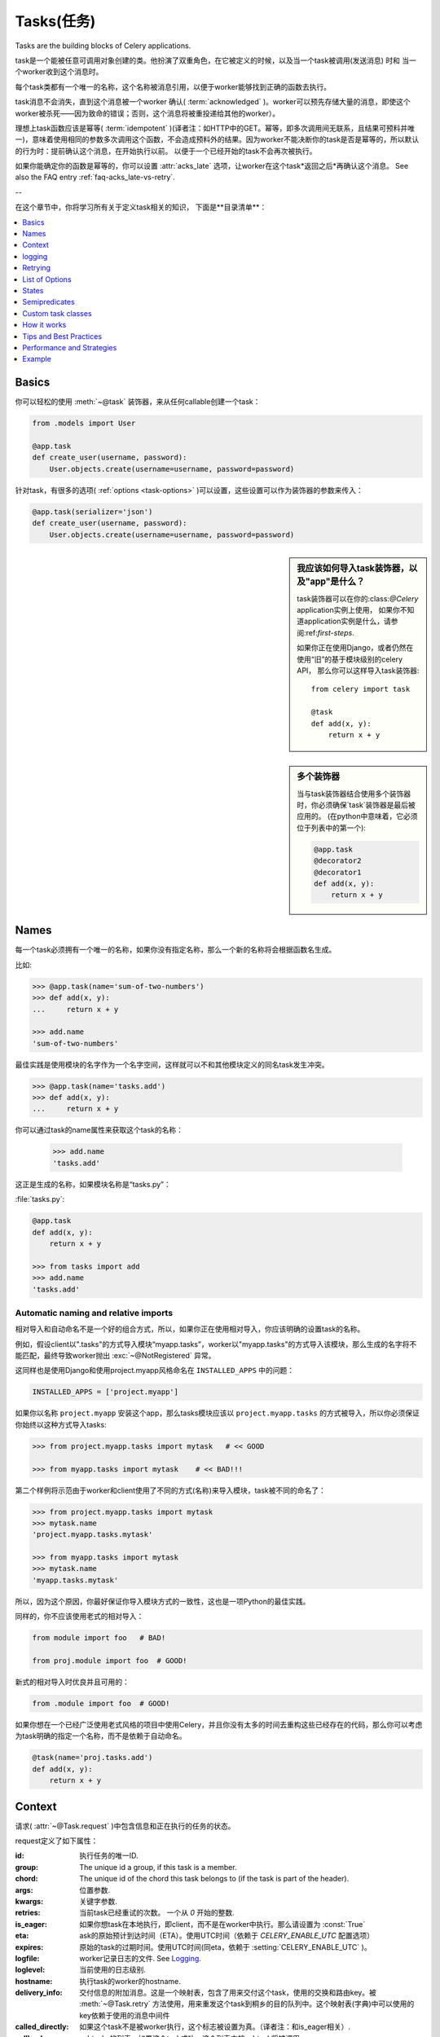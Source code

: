.. _guide-tasks:

=========
Tasks(任务)
=========

Tasks are the building blocks of Celery applications.

task是一个能被任意可调用对象创建的类。他扮演了双重角色，在它被定义的时候，以及当一个task被调用(发送消息) 时和 当一个worker收到这个消息时。

每个task类都有一个唯一的名称，这个名称被消息引用，以便于worker能够找到正确的函数去执行。

task消息不会消失，直到这个消息被一个worker 确认(  :term:`acknowledged`  )。worker可以预先存储大量的消息，即使这个worker被杀死——因为致命的错误；否则，这个消息将被重投递给其他的worker）。

理想上task函数应该是幂等(  :term:`idempotent`  )(译者注：如HTTP中的GET。幂等，即多次调用间无联系，且结果可预料并唯一)，意味着使用相同的参数多次调用这个函数，不会造成预料外的结果。因为worker不能决断你的task是否是幂等的，所以默认的行为时：提前确认这个消息，在开始执行以前。 以便于一个已经开始的task不会再次被执行。

如果你能确定你的函数是幂等的，你可以设置  :attr:`acks_late`  选项，让worker在这个task*返回之后*再确认这个消息。
See also the FAQ entry :ref:`faq-acks_late-vs-retry`.

--

在这个章节中，你将学习所有关于定义task相关的知识，
下面是**目录清单**：

.. contents::
    :local:
    :depth: 1


.. _task-basics:

Basics
======

你可以轻松的使用  :meth:`~@task`  装饰器，来从任何callable创建一个task：

.. code-block:: python

    from .models import User

    @app.task
    def create_user(username, password):
        User.objects.create(username=username, password=password)

针对task，有很多的选项(  :ref:`options <task-options>`  )可以设置，这些设置可以作为装饰器的参数来传入：

.. code-block:: python

    @app.task(serializer='json')
    def create_user(username, password):
        User.objects.create(username=username, password=password)



.. sidebar:: 我应该如何导入task装饰器，以及"app"是什么？

    task装饰器可以在你的:class:`@Celery` application实例上使用，
    如果你不知道application实例是什么，请参阅:ref:`first-steps`.

    如果你正在使用Django，或者仍然在使用“旧”的基于模块级别的celery API，
    那么你可以这样导入task装饰器::

        from celery import task

        @task
        def add(x, y):
            return x + y

.. sidebar:: 多个装饰器

    当与task装饰器结合使用多个装饰器时，你必须确保`task`装饰器是最后被应用的。
    (在python中意味着，它必须位于列表中的第一个):

    .. code-block:: python

        @app.task
        @decorator2
        @decorator1
        def add(x, y):
            return x + y

.. _task-names:

Names
=====

每一个task必须拥有一个唯一的名称，如果你没有指定名称，那么一个新的名称将会根据函数名生成。

比如:

.. code-block:: python

    >>> @app.task(name='sum-of-two-numbers')
    >>> def add(x, y):
    ...     return x + y

    >>> add.name
    'sum-of-two-numbers'

最佳实践是使用模块的名字作为一个名字空间，这样就可以不和其他模块定义的同名task发生冲突。

.. code-block:: python

    >>> @app.task(name='tasks.add')
    >>> def add(x, y):
    ...     return x + y

你可以通过task的name属性来获取这个task的名称：

    >>> add.name
    'tasks.add'

这正是生成的名称，如果模块名称是“tasks.py”：

:file:`tasks.py`:

.. code-block:: python

    @app.task
    def add(x, y):
        return x + y

    >>> from tasks import add
    >>> add.name
    'tasks.add'

.. _task-naming-relative-imports:

Automatic naming and relative imports
-------------------------------------

相对导入和自动命名不是一个好的组合方式，所以，如果你正在使用相对导入，你应该明确的设置task的名称。

例如，假设client以".tasks"的方式导入模块“myapp.tasks”，worker以"myapp.tasks"的方式导入该模块，那么生成的名字将不能匹配，最终导致worker抛出  :exc:`~@NotRegistered`  异常。

这同样也是使用Django和使用project.myapp风格命名在  ``INSTALLED_APPS``  中的问题：

.. code-block:: python

    INSTALLED_APPS = ['project.myapp']

如果你以名称  ``project.myapp``   安装这个app，那么tasks模块应该以  ``project.myapp.tasks``  的方式被导入，所以你必须保证你始终以这种方式导入tasks:

.. code-block:: python

    >>> from project.myapp.tasks import mytask   # << GOOD

    >>> from myapp.tasks import mytask    # << BAD!!!

第二个样例将示范由于worker和client使用了不同的方式(名称)来导入模块，task被不同的命名了：

.. code-block:: python

    >>> from project.myapp.tasks import mytask
    >>> mytask.name
    'project.myapp.tasks.mytask'

    >>> from myapp.tasks import mytask
    >>> mytask.name
    'myapp.tasks.mytask'

所以，因为这个原因，你最好保证你导入模块方式的一致性，这也是一项Python的最佳实践。

同样的，你不应该使用老式的相对导入：

.. code-block:: python

    from module import foo   # BAD!

    from proj.module import foo  # GOOD!

新式的相对导入时优良并且可用的：

.. code-block:: python

    from .module import foo  # GOOD!

如果你想在一个已经广泛使用老式风格的项目中使用Celery，并且你没有太多的时间去重构这些已经存在的代码，那么你可以考虑为task明确的指定一个名称，而不是依赖于自动命名。

.. code-block:: python

    @task(name='proj.tasks.add')
    def add(x, y):
        return x + y

.. _task-request-info:

Context
=======

请求(  :attr:`~@Task.request`  )中包含信息和正在执行的任务的状态。

request定义了如下属性：

:id:  执行任务的唯一ID.

:group: The unique id a group, if this task is a member.

:chord: The unique id of the chord this task belongs to (if the task
        is part of the header).

:args: 位置参数.

:kwargs: 关键字参数.

:retries: 当前task已经重试的次数。
          一个从  `0`  开始的整数.

:is_eager:  如果你想task在本地执行，即client，而不是在worker中执行。那么请设置为  :const:`True`

:eta: ask的原始预计到达时间（ETA）。使用UTC时间（依赖于  `CELERY_ENABLE_UTC`  配置选项）

:expires: 原始的task的过期时间。使用UTC时间(同eta，依赖于  :setting:`CELERY_ENABLE_UTC`  )。

:logfile: worker记录日志的文件.  See `Logging`_.

:loglevel: 当前使用的日志级别.

:hostname: 执行task的worker的hostname.

:delivery_info: 交付信息的附加消息。这是一个映射表，包含了用来交付这个task，使用的交换和路由key。被  :meth:`~@Task.retry`  方法使用，用来重发这个task到桐乡的目的队列中。这个映射表(字典)中可以使用的key依赖于使用的消息中间件

:called_directly: 如果这个task不是被worker执行，这个标志被设置为真。（译者注：和is_eager相关）.

:callbacks: subtasks的列表，如果这个task成功，这个列表中的subtask将被调用.

:errback: subtasks的列表，如果这个task失败，这个列表中的subtask将被调用.

:utc: 如果调用者启用了UTC，那么这个标志设置为True(  :setting:`CELERY_ENABLE_UTC`  ).


.. versionadded:: 3.1

:headers:   消息的headers（可能为`Nonoe`）.

:reply_to:   发送回复的目的地(队列名称).

:correlation_id: Usually the same as the task id, often used in amqp
                 to keep track of what a reply is for.


一个在访问上下文信息的样例task：

.. code-block:: python

    @app.task(bind=True)
    def dump_context(self, x, y):
        print('Executing task id {0.id}, args: {0.args!r} kwargs: {0.kwargs!r}'.format(
                self.request))

``bind`` 参数，意味着这个函数将成为一个"bound method"，所以你可以在一个task类型的实例中，访问它的属性和方法。


.. _task-logging:

logging
=======

worker将自动的为你建立logging，或者你可以手动的配置logging。

一个名为“celery.task”的特殊logger可以被使用，你可以继承这个logger，去自动获取task的名称、唯一task ID作为日志的一部分。

最佳实践是：在你模块的顶部，为你所有的tasks创建一个公共的logger：

.. code-block:: python

    from celery.utils.log import get_task_logger

    logger = get_task_logger(__name__)

    @app.task
    def add(x, y):
        logger.info('Adding {0} + {1}'.format(x, y))
        return x + y

Celery 使用Python的标准logger库，你可以在  :mod:`logging`  模块中找到它的文档。

你也可以使用  :func:`print`  函数，任何写到标准输出和标注错误输出，都会被重定向到logging系统(你可以禁用这个特性，详情参见  :setting:`CELERY_REDIRECT_STDOUTS`  )

.. note::

    The worker will not update the redirection if you create a logger instance
    somewhere in your task or task module.

    If you want to redirect ``sys.stdout`` and ``sys.stderr`` to a custom
    logger you have to enable this manually, for example:

    .. code-block:: python

        import sys

        logger = get_task_logger(__name__)

        @app.task(bind=True)
        def add(self, x, y):
            old_outs = sys.stdout, sys.stderr
            rlevel = self.app.conf.CELERY_REDIRECT_STDOUTS_LEVEL
            try:
                self.app.log.redirect_stdouts_to_logger(logger, rlevel)
                print('Adding {0} + {1}'.format(x, y))
                return x + y
            finally:
                sys.stdout, sys.stderr = old_outs


.. _task-retry:

Retrying
========

:meth:`~@Task.retry`   方法可以用来重新执行这个task，例如发生了可恢复的错误。

当你调用``retry``方法的时候，它将发送一个新的消息，使用相同的task ID，并且它将保证这个新消息，被发送到和原task一样的队列中去。

一个task被重试的同时，也会被作为一个task状态(   :ref:`task-states`  )被记录。所以你可以追踪这个task的进度，使用result实例。


这是一个使用``retry``的样例：

.. code-block:: python

    @app.task(bind=True)
    def send_twitter_status(self, oauth, tweet):
        try:
            twitter = Twitter(oauth)
            twitter.update_status(tweet)
        except (Twitter.FailWhaleError, Twitter.LoginError) as exc:
            raise self.retry(exc=exc)

.. note::

    :meth:`~@Task.retry` 调用将会抛出一个异常，所以任何位于retry之后的代码都将不可达。
    抛出的异常是 :exc:`~@Retry`，它不会被当做一个错误来处理，而是作为一个语义——告知worker
    这个task将被重试。以便在启用了backend的时候，它能够存储正确的状态。

    这是标准的操作流程，除非retry函数的``throw``参数被设置为 :const:`False`。

task装饰器的bind参数，给予了访问``self``(task实例)的能力。

``exc``方法被用来传递异常信息——在日志记录以及存储task结果时使用。
异常信息和traceback信息都将出现在task的状态中(如果启用的backend)

如果这个task拥有``max_retries``属性，那么当达到最大重试次数时
将会再次抛出当前的异常。除非以下几种情况：

- ``exc`` 参数没有传入

    在这种情况下 :exc:`~@MaxRetriesExceeded` 异常将会被抛出

- 当前无异常

    假如当前没有原始异常(original exception)去再次抛出，``exc``参数将会被用来替代之，
    所以：

    .. code-block:: python

        self.retry(exc=Twitter.LoginError())

    将会抛出``exc``参数传入的异常。

.. _task-retry-custom-delay:

Using a custom retry delay
--------------------------

当一个task触发了重试，它可以在执行重试操作前等待一段给定的时间，默认的延时时间被
:attr:`~@Task.default_retry_delay` 属性定义。 默认情况这个值被设置为3分钟。
注意这个延时时间配置的单位是秒（int 或 float）。

你可以提供`countdown`参数给 :meth:`~@Task.retry` 去覆盖默认的延时时间。

.. code-block:: python

    @app.task(bind=True, default_retry_delay=30 * 60)  # retry in 30 minutes.
    def add(self, x, y):
        try:
            …
        except Exception as exc:
            raise self.retry(exc=exc, countdown=60)  # override the default and
                                                     # retry in 1 minute

.. _task-options:

List of Options
===============

task装饰器可以传入若干的选项，来改变这个task的行为。
例如你可以使用 :attr:`rate_limit`选项来设置速率限制。

任何传递给task装饰器的关键字参数，实际上都将被设置为这个resulting task class的一个属性。
这里提供了一份内建属性的列表。

General
-------

.. _task-general-options:

.. attribute:: Task.name

    这个task的注册名称。

    你可以手动的设置这个名称，或者根据当前的module和class的名称自动生成。
    参见 :ref:`task-names`。

.. attribute:: Task.request

    如果这个task被执行，这个属性将包含和当前请求相关的一些信息。
    采用的Thread local storage。

    参见 :ref:`task-request-info`.

.. attribute:: Task.abstract

    抽象类不会被注册，而是用做新的task类型的基类。

.. attribute:: Task.max_retries

    放弃这个task之前的最大重试尝试次数。
    如果重试次数达到这个值，异常 :exc:`~@MaxRetriesExceeded` 将会被抛出。
    *注意:* 由于在异常触发时不会自动重试，所以你必须手动调用 :meth:`~@Task.retry`。

    默认值是3.
    设置为 :const:`None` 将会禁用重试次数限制，即这个task将会一直重试直到成功。

.. attribute:: Task.throws

    预料中的异常类组成的可选元组——不应该被视作一个实际错误。
    Optional tuple of expected error classes that should not be regarded
    as an actual error.

    这个list中的异常，将被视作失败报告给result backend，
    但是worker不会将其作为一个错误记录这个事件，并且没有任何的traceback信息被包含。

    例如:

    .. code-block:: python

        @task(throws=(KeyError, HttpNotFound)):
        def get_foo():
            something()

    Error types:

    - 预期中的错误 (in ``Task.throws``)
        以``INFO``级别记录，不包含traceback信息。

    - 非预期中的错误

        以``ERROR``级别记录，包含traceback信息。

.. attribute:: Task.trail

    默认情况下，task将会记录被调用的subtask(``task.request.children``)。
    并且，将会和最终结果一起被存储到result backend中，调用端可用的访问方式
    ``AsyncResult.children``。

    这个list可能伴随启动大量的subtasks而变动十分庞大，你可以设置这个属性为False来禁用之。

.. attribute:: Task.default_retry_delay

    以秒为单位的默认执行重试等待时间。可以为 :class:`int` 或 :class:`float`。
    默认为3分钟的延时。

.. attribute:: Task.rate_limit

    为这个task类型设置速率限制，将会限制指定帧(frame)时间内可执行该tasks的数量。
    当速率限制生效时，task仍然可以完成，但是可能会需要消耗一定的时间等待启动。

    :const:`None`意味着无速率限制。
    如果这是一个整数或浮点数，将会被解释为：“每秒任务数”。

    可以使用`"/s"`,`"/m"`,`"/h"`追加到数值后面，来指定为按秒、分、时进行速率限制。
    task将会在指定的时间帧内，被均匀地配发出去。

    例如： `"100/m"`(每分钟一百个task)。
    将强制同一woker实例上的两个task的启动时间间隔不小于600ms。

    默认是 :setting:`CELERY_DEFAULT_RATE_LIMIT` 配置，
    如果没有特别的指出速率限制，默认将会被禁用速率限制。

    注意这是*每个worker实例*的速率限制，不是一个全局的速率限制。
    开启一个全局的速率限制(比如：调用一个拥有每秒最大请求次数的API)，你必须限制到一个给定队列。
    you must restrict to a given queue.

.. attribute:: Task.time_limit


    这个task以秒为单位的hard执行限制时间（hard time limit）。
    如果没有设置，将使用worker的默认值。

.. attribute:: Task.soft_time_limit

    这个task以秒为单位的soft执行限制时间(soft time limit)。
    如果没有设置，将使用worker的默认值。

.. attribute:: Task.ignore_result

    不存储task的状态。
    注意：这意味着你不能使用 :class:`~celery.result.AsyncResult` 去检查这个task是否已经ready，
    或者是去获得这个task的返回值。

.. attribute:: Task.store_errors_even_if_ignored

    如果设置为 :const:`True`，即使这个task被配置为ignore result，也会存储errors信息。

.. attribute:: Task.send_error_emails

    发送email，每当这个类型的task执行失败的时候。
    默认为 :setting:`CELERY_SEND_TASK_ERROR_EMAILS`  配置。
    查阅 :ref:`conf-error-mails` 获取更多信息

.. attribute:: Task.ErrorMail

    如果这个task启用了send_error_emails，那么这是定义发送error mails逻辑的类。
    this is the class defining the logic to send error mails.

.. attribute:: Task.serializer

    一个字符串标记默认使用的序列化方法。

    默认为 :setting:`CELERY_TASK_SERIALIZER` 配置。
    可以是`picke`、`json`、`yaml`或者其他自定义的已经被注册到 :mod:`kombu.serialization.registry`的序列化方法。

    查阅 :ref:`calling-serializers` 获取更多信息.

.. attribute:: Task.compression

    一个字符串，标记默认使用的压缩方案。

    默认为 :setting:`CELERY_MESSAGE_COMPRESSION`。
    可以是`gzip`、`bzip2`、或者其他自定义的已经注册到 :mod:`kombu.compression` 注册表的压缩方案。

    查阅 :ref:`calling-compression` 获取更多信息。

.. attribute:: Task.backend

    这个任务的结果的store backend。
    默认为 :setting:`CELERY_RESULT_BACKEND` 配置。

.. attribute:: Task.acks_late

    如果设置为 :const:`True` ，这个task的消息将会在task*执行后*被确认，
    而*不是开始前*（默认的行为。译者注：参照幂等）

    注意,这意味着个任务可能被执行两次,如果worker在执行中途崩溃，
    可能这对于某些application来说是可以接受的。

    全局的默认设置可以通过 :setting:`CELERY_ACKS_LATE` 来重写。

.. _task-track-started:

.. attribute:: Task.track_started

    If :const:`True` the task will report its status as "started"
    when the task is executed by a worker.
    The default value is :const:`False` as the normal behaviour is to not
    report that level of granularity. Tasks are either pending, finished,
    or waiting to be retried.  Having a "started" status can be useful for
    when there are long running tasks and there is a need to report which
    task is currently running.

    The host name and process id of the worker executing the task
    will be available in the state metadata (e.g. `result.info['pid']`)

    The global default can be overridden by the
    :setting:`CELERY_TRACK_STARTED` setting.


.. seealso::

    The API reference for :class:`~@Task`.

.. _task-states:

States
======

Celery can keep track of the tasks current state.  The state also contains the
result of a successful task, or the exception and traceback information of a
failed task.

There are several *result backends* to choose from, and they all have
different strengths and weaknesses (see :ref:`task-result-backends`).

During its lifetime a task will transition through several possible states,
and each state may have arbitrary metadata attached to it.  When a task
moves into a new state the previous state is
forgotten about, but some transitions can be deducted, (e.g. a task now
in the :state:`FAILED` state, is implied to have been in the
:state:`STARTED` state at some point).

There are also sets of states, like the set of
:state:`FAILURE_STATES`, and the set of :state:`READY_STATES`.

The client uses the membership of these sets to decide whether
the exception should be re-raised (:state:`PROPAGATE_STATES`), or whether
the state can be cached (it can if the task is ready).

You can also define :ref:`custom-states`.

.. _task-result-backends:

Result Backends
---------------

If you want to keep track of tasks or need the return values, then Celery
must store or send the states somewhere so that they can be retrieved later.
There are several built-in result backends to choose from: SQLAlchemy/Django ORM,
Memcached, RabbitMQ (amqp), MongoDB, and Redis -- or you can define your own.

No backend works well for every use case.
You should read about the strengths and weaknesses of each backend, and choose
the most appropriate for your needs.


.. seealso::

    :ref:`conf-result-backend`

RabbitMQ Result Backend
~~~~~~~~~~~~~~~~~~~~~~~

The RabbitMQ result backend (amqp) is special as it does not actually *store*
the states, but rather sends them as messages.  This is an important difference as it
means that a result *can only be retrieved once*; If you have two processes
waiting for the same result, one of the processes will never receive the
result!

Even with that limitation, it is an excellent choice if you need to receive
state changes in real-time.  Using messaging means the client does not have to
poll for new states.

There are several other pitfalls you should be aware of when using the
RabbitMQ result backend:

* Every new task creates a new queue on the server, with thousands of tasks
  the broker may be overloaded with queues and this will affect performance in
  negative ways. If you're using RabbitMQ then each queue will be a separate
  Erlang process, so if you're planning to keep many results simultaneously you
  may have to increase the Erlang process limit, and the maximum number of file
  descriptors your OS allows.

* Old results will be cleaned automatically, based on the
  :setting:`CELERY_TASK_RESULT_EXPIRES` setting.  By default this is set to
  expire after 1 day: if you have a very busy cluster you should lower
  this value.

For a list of options supported by the RabbitMQ result backend, please see
:ref:`conf-amqp-result-backend`.


Database Result Backend
~~~~~~~~~~~~~~~~~~~~~~~

Keeping state in the database can be convenient for many, especially for
web applications with a database already in place, but it also comes with
limitations.

* Polling the database for new states is expensive, and so you should
  increase the polling intervals of operations such as `result.get()`.

* Some databases use a default transaction isolation level that
  is not suitable for polling tables for changes.

  In MySQL the default transaction isolation level is `REPEATABLE-READ`, which
  means the transaction will not see changes by other transactions until the
  transaction is committed.  It is recommended that you change to the
  `READ-COMMITTED` isolation level.


.. _task-builtin-states:

Built-in States
---------------

.. state:: PENDING

PENDING
~~~~~~~

Task is waiting for execution or unknown.
Any task id that is not known is implied to be in the pending state.

.. state:: STARTED

STARTED
~~~~~~~

Task has been started.
Not reported by default, to enable please see :attr:`@Task.track_started`.

:metadata: `pid` and `hostname` of the worker process executing
           the task.

.. state:: SUCCESS

SUCCESS
~~~~~~~

Task has been successfully executed.

:metadata: `result` contains the return value of the task.
:propagates: Yes
:ready: Yes

.. state:: FAILURE

FAILURE
~~~~~~~

Task execution resulted in failure.

:metadata: `result` contains the exception occurred, and `traceback`
           contains the backtrace of the stack at the point when the
           exception was raised.
:propagates: Yes

.. state:: RETRY

RETRY
~~~~~

Task is being retried.

:metadata: `result` contains the exception that caused the retry,
           and `traceback` contains the backtrace of the stack at the point
           when the exceptions was raised.
:propagates: No

.. state:: REVOKED

REVOKED
~~~~~~~

Task has been revoked.

:propagates: Yes

.. _custom-states:

Custom states
-------------

You can easily define your own states, all you need is a unique name.
The name of the state is usually an uppercase string.  As an example
you could have a look at :mod:`abortable tasks <~celery.contrib.abortable>`
which defines its own custom :state:`ABORTED` state.

Use :meth:`~@Task.update_state` to update a task's state::

    @app.task(bind=True)
    def upload_files(self, filenames):
        for i, file in enumerate(filenames):
            if not self.request.called_directly:
                self.update_state(state='PROGRESS',
                    meta={'current': i, 'total': len(filenames)})


Here I created the state `"PROGRESS"`, which tells any application
aware of this state that the task is currently in progress, and also where
it is in the process by having `current` and `total` counts as part of the
state metadata.  This can then be used to create e.g. progress bars.

.. _pickling_exceptions:

Creating pickleable exceptions
------------------------------

A rarely known Python fact is that exceptions must conform to some
simple rules to support being serialized by the pickle module.

Tasks that raise exceptions that are not pickleable will not work
properly when Pickle is used as the serializer.

To make sure that your exceptions are pickleable the exception
*MUST* provide the original arguments it was instantiated
with in its ``.args`` attribute.  The simplest way
to ensure this is to have the exception call ``Exception.__init__``.

Let's look at some examples that work, and one that doesn't:

.. code-block:: python


    # OK:
    class HttpError(Exception):
        pass

    # BAD:
    class HttpError(Exception):

        def __init__(self, status_code):
            self.status_code = status_code

    # OK:
    class HttpError(Exception):

        def __init__(self, status_code):
            self.status_code = status_code
            Exception.__init__(self, status_code)  # <-- REQUIRED


So the rule is:
For any exception that supports custom arguments ``*args``,
``Exception.__init__(self, *args)`` must be used.

There is no special support for *keyword arguments*, so if you
want to preserve keyword arguments when the exception is unpickled
you have to pass them as regular args:

.. code-block:: python

    class HttpError(Exception):

        def __init__(self, status_code, headers=None, body=None):
            self.status_code = status_code
            self.headers = headers
            self.body = body

            super(HttpError, self).__init__(status_code, headers, body)

.. _task-semipredicates:

Semipredicates
==============

The worker wraps the task in a tracing function which records the final
state of the task.  There are a number of exceptions that can be used to
signal this function to change how it treats the return of the task.

.. _task-semipred-ignore:

Ignore
------

The task may raise :exc:`~@Ignore` to force the worker to ignore the
task.  This means that no state will be recorded for the task, but the
message is still acknowledged (removed from queue).

This can be used if you want to implement custom revoke-like
functionality, or manually store the result of a task.

Example keeping revoked tasks in a Redis set:

.. code-block:: python

    from celery.exceptions import Ignore

    @app.task(bind=True)
    def some_task(self):
        if redis.ismember('tasks.revoked', self.request.id):
            raise Ignore()

Example that stores results manually:

.. code-block:: python

    from celery import states
    from celery.exceptions import Ignore

    @app.task(bind=True)
    def get_tweets(self, user):
        timeline = twitter.get_timeline(user)
        if not self.request.called_directly:
            self.update_state(state=states.SUCCESS, meta=timeline)
        raise Ignore()

.. _task-semipred-reject:

Reject
------

The task may raise :exc:`~@Reject` to reject the task message using
AMQPs ``basic_reject`` method.  This will not have any effect unless
:attr:`Task.acks_late` is enabled.

Rejecting a message has the same effect as acking it, but some
brokers may implement additional functionality that can be used.
For example RabbitMQ supports the concept of `Dead Letter Exchanges`_
where a queue can be configured to use a dead letter exchange that rejected
messages are redelivered to.

.. _`Dead Letter Exchanges`: http://www.rabbitmq.com/dlx.html

Reject can also be used to requeue messages, but please be very careful
when using this as it can easily result in an infinite message loop.

Example using reject when a task causes an out of memory condition:

.. code-block:: python

    import errno
    from celery.exceptions import Reject

    @app.task(bind=True, acks_late=True)
    def render_scene(self, path):
        file = get_file(path)
        try:
            renderer.render_scene(file)

        # if the file is too big to fit in memory
        # we reject it so that it's redelivered to the dead letter exchange
        # and we can manually inspect the situation.
        except MemoryError as exc:
            raise Reject(exc, requeue=False)
        except OSError as exc:
            if exc.errno == errno.ENOMEM:
                raise Reject(exc, requeue=False)

        # For any other error we retry after 10 seconds.
        except Exception as exc:
            raise self.retry(exc, countdown=10)

Example requeuing the message:

.. code-block:: python

    from celery.exceptions import Reject

    @app.task(bind=True, acks_late=True)
    def requeues(self):
        if not self.request.delivery_info['redelivered']:
            raise Reject('no reason', requeue=True)
        print('received two times')

Consult your broker documentation for more details about the ``basic_reject``
method.


.. _task-semipred-retry:

Retry
-----

The :exc:`~@Retry` exception is raised by the ``Task.retry`` method
to tell the worker that the task is being retried.

.. _task-custom-classes:

Custom task classes
===================

All tasks inherit from the :class:`@Task` class.
The :meth:`~@Task.run` method becomes the task body.

As an example, the following code,

.. code-block:: python

    @app.task
    def add(x, y):
        return x + y


will do roughly this behind the scenes:

.. code-block:: python

    class _AddTask(app.Task):

        def run(self, x, y):
            return x + y
    add = app.tasks[_AddTask.name]


Instantiation
-------------

A task is **not** instantiated for every request, but is registered
in the task registry as a global instance.

This means that the ``__init__`` constructor will only be called
once per process, and that the task class is semantically closer to an
Actor.

If you have a task,

.. code-block:: python

    from celery import Task

    class NaiveAuthenticateServer(Task):

        def __init__(self):
            self.users = {'george': 'password'}

        def run(self, username, password):
            try:
                return self.users[username] == password
            except KeyError:
                return False

And you route every request to the same process, then it
will keep state between requests.

This can also be useful to cache resources,
e.g. a base Task class that caches a database connection:

.. code-block:: python

    from celery import Task

    class DatabaseTask(Task):
        abstract = True
        _db = None

        @property
        def db(self):
            if self._db is None:
                self._db = Database.connect()
            return self._db


that can be added to tasks like this:

.. code-block:: python


    @app.task(base=DatabaseTask)
    def process_rows():
        for row in process_rows.db.table.all():
            …

The ``db`` attribute of the ``process_rows`` task will then
always stay the same in each process.

Abstract classes
----------------

Abstract classes are not registered, but are used as the
base class for new task types.

.. code-block:: python

    from celery import Task

    class DebugTask(Task):
        abstract = True

        def after_return(self, *args, **kwargs):
            print('Task returned: {0!r}'.format(self.request))


    @app.task(base=DebugTask)
    def add(x, y):
        return x + y


Handlers
--------

.. method:: after_return(self, status, retval, task_id, args, kwargs, einfo)

    Handler called after the task returns.

    :param status: Current task state.
    :param retval: Task return value/exception.
    :param task_id: Unique id of the task.
    :param args: Original arguments for the task that returned.
    :param kwargs: Original keyword arguments for the task
                   that returned.

    :keyword einfo: :class:`~celery.datastructures.ExceptionInfo`
                    instance, containing the traceback (if any).

    The return value of this handler is ignored.

.. method:: on_failure(self, exc, task_id, args, kwargs, einfo)

    This is run by the worker when the task fails.

    :param exc: The exception raised by the task.
    :param task_id: Unique id of the failed task.
    :param args: Original arguments for the task that failed.
    :param kwargs: Original keyword arguments for the task
                       that failed.

    :keyword einfo: :class:`~celery.datastructures.ExceptionInfo`
                           instance, containing the traceback.

    The return value of this handler is ignored.

.. method:: on_retry(self, exc, task_id, args, kwargs, einfo)

    This is run by the worker when the task is to be retried.

    :param exc: The exception sent to :meth:`~@Task.retry`.
    :param task_id: Unique id of the retried task.
    :param args: Original arguments for the retried task.
    :param kwargs: Original keyword arguments for the retried task.

    :keyword einfo: :class:`~celery.datastructures.ExceptionInfo`
                    instance, containing the traceback.

    The return value of this handler is ignored.

.. method:: on_success(self, retval, task_id, args, kwargs)

    Run by the worker if the task executes successfully.

    :param retval: The return value of the task.
    :param task_id: Unique id of the executed task.
    :param args: Original arguments for the executed task.
    :param kwargs: Original keyword arguments for the executed task.

    The return value of this handler is ignored.

on_retry
~~~~~~~~

.. _task-how-they-work:

How it works
============

Here comes the technical details, this part isn't something you need to know,
but you may be interested.

All defined tasks are listed in a registry.  The registry contains
a list of task names and their task classes.  You can investigate this registry
yourself:

.. code-block:: python

    >>> from proj.celery import app
    >>> app.tasks
    {'celery.chord_unlock':
        <@task: celery.chord_unlock>,
     'celery.backend_cleanup':
        <@task: celery.backend_cleanup>,
     'celery.chord':
        <@task: celery.chord>}

This is the list of tasks built-in to celery.  Note that tasks
will only be registered when the module they are defined in is imported.

The default loader imports any modules listed in the
:setting:`CELERY_IMPORTS` setting.

The entity responsible for registering your task in the registry is the
metaclass: :class:`~celery.task.base.TaskType`.

If you want to register your task manually you can mark the
task as :attr:`~@Task.abstract`:

.. code-block:: python

    class MyTask(Task):
        abstract = True

This way the task won't be registered, but any task inheriting from
it will be.

When tasks are sent, no actual function code is sent with it, just the name
of the task to execute.  When the worker then receives the message it can look
up the name in its task registry to find the execution code.

This means that your workers should always be updated with the same software
as the client.  This is a drawback, but the alternative is a technical
challenge that has yet to be solved.

.. _task-best-practices:

Tips and Best Practices
=======================

.. _task-ignore_results:

Ignore results you don't want
-----------------------------

If you don't care about the results of a task, be sure to set the
:attr:`~@Task.ignore_result` option, as storing results
wastes time and resources.

.. code-block:: python

    @app.task(ignore_result=True)
    def mytask(…):
        something()

Results can even be disabled globally using the :setting:`CELERY_IGNORE_RESULT`
setting.

.. _task-disable-rate-limits:

Disable rate limits if they're not used
---------------------------------------

Disabling rate limits altogether is recommended if you don't have
any tasks using them.  This is because the rate limit subsystem introduces
quite a lot of complexity.

Set the :setting:`CELERY_DISABLE_RATE_LIMITS` setting to globally disable
rate limits:

.. code-block:: python

    CELERY_DISABLE_RATE_LIMITS = True

You find additional optimization tips in the
:ref:`Optimizing Guide <guide-optimizing>`.

.. _task-synchronous-subtasks:

Avoid launching synchronous subtasks
------------------------------------

Having a task wait for the result of another task is really inefficient,
and may even cause a deadlock if the worker pool is exhausted.

Make your design asynchronous instead, for example by using *callbacks*.

**Bad**:

.. code-block:: python

    @app.task
    def update_page_info(url):
        page = fetch_page.delay(url).get()
        info = parse_page.delay(url, page).get()
        store_page_info.delay(url, info)

    @app.task
    def fetch_page(url):
        return myhttplib.get(url)

    @app.task
    def parse_page(url, page):
        return myparser.parse_document(page)

    @app.task
    def store_page_info(url, info):
        return PageInfo.objects.create(url, info)


**Good**:

.. code-block:: python

    def update_page_info(url):
        # fetch_page -> parse_page -> store_page
        chain = fetch_page.s() | parse_page.s() | store_page_info.s(url)
        chain()

    @app.task()
    def fetch_page(url):
        return myhttplib.get(url)

    @app.task()
    def parse_page(page):
        return myparser.parse_document(page)

    @app.task(ignore_result=True)
    def store_page_info(info, url):
        PageInfo.objects.create(url=url, info=info)


Here I instead created a chain of tasks by linking together
different :func:`~celery.subtask`'s.
You can read about chains and other powerful constructs
at :ref:`designing-workflows`.

.. _task-performance-and-strategies:

Performance and Strategies
==========================

.. _task-granularity:

Granularity
-----------

The task granularity is the amount of computation needed by each subtask.
In general it is better to split the problem up into many small tasks, than
have a few long running tasks.

With smaller tasks you can process more tasks in parallel and the tasks
won't run long enough to block the worker from processing other waiting tasks.

However, executing a task does have overhead. A message needs to be sent, data
may not be local, etc. So if the tasks are too fine-grained the additional
overhead may not be worth it in the end.

.. seealso::

    The book `Art of Concurrency`_ has a section dedicated to the topic
    of task granularity [AOC1]_.

.. _`Art of Concurrency`: http://oreilly.com/catalog/9780596521547

.. [AOC1] Breshears, Clay. Section 2.2.1, "The Art of Concurrency".
   O'Reilly Media, Inc. May 15, 2009.  ISBN-13 978-0-596-52153-0.

.. _task-data-locality:

Data locality
-------------

The worker processing the task should be as close to the data as
possible.  The best would be to have a copy in memory, the worst would be a
full transfer from another continent.

If the data is far away, you could try to run another worker at location, or
if that's not possible - cache often used data, or preload data you know
is going to be used.

The easiest way to share data between workers is to use a distributed cache
system, like `memcached`_.

.. seealso::

    The paper `Distributed Computing Economics`_ by Jim Gray is an excellent
    introduction to the topic of data locality.

.. _`Distributed Computing Economics`:
    http://research.microsoft.com/pubs/70001/tr-2003-24.pdf

.. _`memcached`: http://memcached.org/

.. _task-state:

State
-----

Since celery is a distributed system, you can't know in which process, or
on what machine the task will be executed.  You can't even know if the task will
run in a timely manner.

The ancient async sayings tells us that “asserting the world is the
responsibility of the task”.  What this means is that the world view may
have changed since the task was requested, so the task is responsible for
making sure the world is how it should be;  If you have a task
that re-indexes a search engine, and the search engine should only be
re-indexed at maximum every 5 minutes, then it must be the tasks
responsibility to assert that, not the callers.

Another gotcha is Django model objects.  They shouldn't be passed on as
arguments to tasks.  It's almost always better to re-fetch the object from
the database when the task is running instead,  as using old data may lead
to race conditions.

Imagine the following scenario where you have an article and a task
that automatically expands some abbreviations in it:

.. code-block:: python

    class Article(models.Model):
        title = models.CharField()
        body = models.TextField()

    @app.task
    def expand_abbreviations(article):
        article.body.replace('MyCorp', 'My Corporation')
        article.save()

First, an author creates an article and saves it, then the author
clicks on a button that initiates the abbreviation task::

    >>> article = Article.objects.get(id=102)
    >>> expand_abbreviations.delay(article)

Now, the queue is very busy, so the task won't be run for another 2 minutes.
In the meantime another author makes changes to the article, so
when the task is finally run, the body of the article is reverted to the old
version because the task had the old body in its argument.

Fixing the race condition is easy, just use the article id instead, and
re-fetch the article in the task body:

.. code-block:: python

    @app.task
    def expand_abbreviations(article_id):
        article = Article.objects.get(id=article_id)
        article.body.replace('MyCorp', 'My Corporation')
        article.save()

    >>> expand_abbreviations(article_id)

There might even be performance benefits to this approach, as sending large
messages may be expensive.

.. _task-database-transactions:

Database transactions
---------------------

Let's have a look at another example:

.. code-block:: python

    from django.db import transaction

    @transaction.commit_on_success
    def create_article(request):
        article = Article.objects.create(…)
        expand_abbreviations.delay(article.pk)

This is a Django view creating an article object in the database,
then passing the primary key to a task.  It uses the `commit_on_success`
decorator, which will commit the transaction when the view returns, or
roll back if the view raises an exception.

There is a race condition if the task starts executing
before the transaction has been committed; The database object does not exist
yet!

The solution is to *always commit transactions before sending tasks
depending on state from the current transaction*:

.. code-block:: python

    @transaction.commit_manually
    def create_article(request):
        try:
            article = Article.objects.create(…)
        except:
            transaction.rollback()
            raise
        else:
            transaction.commit()
            expand_abbreviations.delay(article.pk)

.. note::
    Django 1.6 (and later) now enables autocommit mode by default,
    and ``commit_on_success``/``commit_manually`` are deprecated.

    This means each SQL query is wrapped and executed in individual
    transactions, making it less likely to experience the
    problem described above.

    However, enabling ``ATOMIC_REQUESTS`` on the database
    connection will bring back the transaction-per-request model and the
    race condition along with it.  In this case, the simple solution is
    using the ``@transaction.non_atomic_requests`` decorator to go back
    to autocommit for that view only.

.. _task-example:

Example
=======

Let's take a real world example; A blog where comments posted needs to be
filtered for spam.  When the comment is created, the spam filter runs in the
background, so the user doesn't have to wait for it to finish.

I have a Django blog application allowing comments
on blog posts.  I'll describe parts of the models/views and tasks for this
application.

blog/models.py
--------------

The comment model looks like this:

.. code-block:: python

    from django.db import models
    from django.utils.translation import ugettext_lazy as _


    class Comment(models.Model):
        name = models.CharField(_('name'), max_length=64)
        email_address = models.EmailField(_('email address'))
        homepage = models.URLField(_('home page'),
                                   blank=True, verify_exists=False)
        comment = models.TextField(_('comment'))
        pub_date = models.DateTimeField(_('Published date'),
                                        editable=False, auto_add_now=True)
        is_spam = models.BooleanField(_('spam?'),
                                      default=False, editable=False)

        class Meta:
            verbose_name = _('comment')
            verbose_name_plural = _('comments')


In the view where the comment is posted, I first write the comment
to the database, then I launch the spam filter task in the background.

.. _task-example-blog-views:

blog/views.py
-------------

.. code-block:: python

    from django import forms
    from django.http import HttpResponseRedirect
    from django.template.context import RequestContext
    from django.shortcuts import get_object_or_404, render_to_response

    from blog import tasks
    from blog.models import Comment


    class CommentForm(forms.ModelForm):

        class Meta:
            model = Comment


    def add_comment(request, slug, template_name='comments/create.html'):
        post = get_object_or_404(Entry, slug=slug)
        remote_addr = request.META.get('REMOTE_ADDR')

        if request.method == 'post':
            form = CommentForm(request.POST, request.FILES)
            if form.is_valid():
                comment = form.save()
                # Check spam asynchronously.
                tasks.spam_filter.delay(comment_id=comment.id,
                                        remote_addr=remote_addr)
                return HttpResponseRedirect(post.get_absolute_url())
        else:
            form = CommentForm()

        context = RequestContext(request, {'form': form})
        return render_to_response(template_name, context_instance=context)


To filter spam in comments I use `Akismet`_, the service
used to filter spam in comments posted to the free weblog platform
`Wordpress`.  `Akismet`_ is free for personal use, but for commercial use you
need to pay.  You have to sign up to their service to get an API key.

To make API calls to `Akismet`_ I use the `akismet.py`_ library written by
`Michael Foord`_.

.. _task-example-blog-tasks:

blog/tasks.py
-------------

.. code-block:: python

    from celery import Celery

    from akismet import Akismet

    from django.core.exceptions import ImproperlyConfigured
    from django.contrib.sites.models import Site

    from blog.models import Comment


    app = Celery(broker='amqp://')


    @app.task
    def spam_filter(comment_id, remote_addr=None):
        logger = spam_filter.get_logger()
        logger.info('Running spam filter for comment %s', comment_id)

        comment = Comment.objects.get(pk=comment_id)
        current_domain = Site.objects.get_current().domain
        akismet = Akismet(settings.AKISMET_KEY, 'http://{0}'.format(domain))
        if not akismet.verify_key():
            raise ImproperlyConfigured('Invalid AKISMET_KEY')


        is_spam = akismet.comment_check(user_ip=remote_addr,
                            comment_content=comment.comment,
                            comment_author=comment.name,
                            comment_author_email=comment.email_address)
        if is_spam:
            comment.is_spam = True
            comment.save()

        return is_spam

.. _`Akismet`: http://akismet.com/faq/
.. _`akismet.py`: http://www.voidspace.org.uk/downloads/akismet.py
.. _`Michael Foord`: http://www.voidspace.org.uk/
